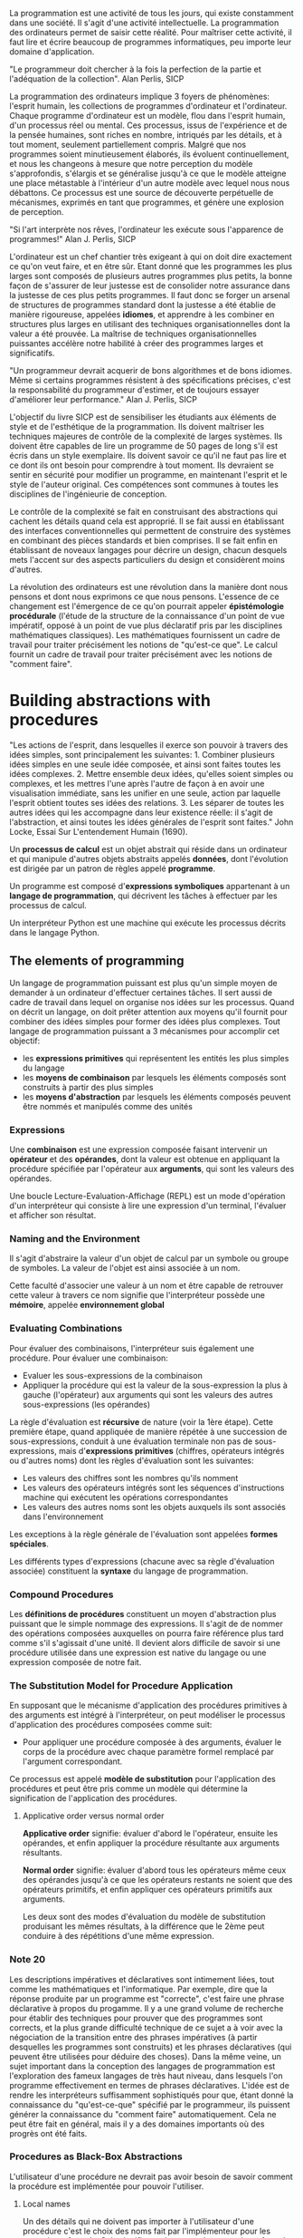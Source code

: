 La programmation  est une  activité de  tous les  jours, qui
existe  constamment  dans  une  société.   Il  s'agit  d'une
activité  intellectuelle. La  programmation des  ordinateurs
permet  de  saisir  cette  réalité.   Pour  maîtriser  cette
activité,  il faut  lire  et écrire  beaucoup de  programmes
informatiques, peu importe leur domaine d'application.

"Le programmeur doit chercher à  la fois la perfection de la
partie et l'adéquation de la collection". Alan Perlis, SICP

La  programmation  des  ordinateurs  implique  3  foyers  de
phénomènes: l'esprit  humain, les collections  de programmes
d'ordinateur et l'ordinateur.  Chaque programme d'ordinateur
est  un modèle,  flou dans  l'esprit humain,  d'un processus
réel ou mental.  Ces processus,  issus de l'expérience et de
la pensée humaines, sont riches en nombre, intriqués par les
détails, et à tout  moment, seulement partiellement compris.
Malgré  que nos  programmes soient  minutieusement élaborés,
ils évoluent continuellement, et nous les changeons à mesure
que notre  perception du modèle s'approfondis,  s'élargis et
se généralise  jusqu'à ce que  le modèle atteigne  une place
métastable à l'intérieur d'un  autre modèle avec lequel nous
nous débattons.   Ce processus est une  source de découverte
perpétuelle de mécanismes, exprimés  en tant que programmes,
et génère une explosion de perception.

"Si  l'art interprète  nos rêves,  l'ordinateur les  exécute
sous l'apparence de programmes!" Alan J. Perlis, SICP

L'ordinateur est  un chef  chantier très  exigeant à  qui on
doit  dire  exactement  ce  qu'on veut  faire,  et  en  être
sûr. Etant  donné que  les programmes  les plus  larges sont
composés  de plusieurs  autres  programmes  plus petits,  la
bonne façon de s'assurer de  leur justesse est de consolider
notre  assurance  dans  la   justesse  de  ces  plus  petits
programmes. Il faut donc se  forger un arsenal de structures
de programmes  standard dont  la justesse  a été  établie de
manière rigoureuse,  appelées *idiomes*, et apprendre  à les
combiner  en   structures  plus  larges  en   utilisant  des
techniques organisationnelles dont la  valeur a été prouvée.
La  maîtrise  de  techniques  organisationnelles  puissantes
accélère  notre habilité  à créer  des programmes  larges et
significatifs.

"Un programmeur  devrait acquerir de bons  algorithmes et de
bons idiomes.   Même si certains programmes  résistent à des
spécifications   précises,   c'est  la   responsabilité   du
programmeur  d'estimer, et  de toujours  essayer d'améliorer
leur performance." Alan J. Perlis, SICP

L'objectif du  livre SICP est de  sensibiliser les étudiants
aux   éléments   de  style   et   de   l'esthétique  de   la
programmation. Ils doivent maîtriser les techniques majeures
de contrôle de la complexité de larges systèmes. Ils doivent
être capables de lire un programme  de 50 pages de long s'il
est écris  dans un style  exemplaire. Ils doivent  savoir ce
qu'il  ne faut  pas  lire et  ce dont  ils  ont besoin  pour
comprendre  à  tout  moment.   Ils devraient  se  sentir  en
sécurité pour modifier un  programme, en maintenant l'esprit
et  le style  de  l'auteur original.   Ces compétences  sont
communes  à  toutes  les  disciplines  de  l'ingénieurie  de
conception.

Le contrôle  de la  complexité se  fait en  construisant des
abstractions  qui   cachent  les  détails  quand   cela  est
approprié. Il  se fait  aussi en établissant  des interfaces
conventionnelles qui  permettent de construire  des systèmes
en combinant des  pièces standards et bien  comprises. Il se
fait enfin  en établissant de noveaux  langages pour décrire
un  design, chacun  desquels mets  l'accent sur  des aspects
particuliers du design et considèrent moins d'autres.

La  révolution des  ordinateurs est  une révolution  dans la
manière dont nous pensons et dont nous exprimons ce que nous
pensons. L'essence  de ce  changement est l'émergence  de ce
qu'on pourrait appeler  *épistémologie procédurale* (l'étude
de  la  structure  de  la connaissance  d'un  point  de  vue
impératif, opposé à un point de vue plus déclaratif pris par
les disciplines mathématiques classiques). Les mathématiques
fournissent un cadre de travail pour traiter précisément les
notions de  "qu'est-ce que". Le  calcul fournit un  cadre de
travail  pour  traiter  précisément   avec  les  notions  de
"comment faire".


* Building abstractions with procedures

"Les  actions de  l'esprit,  dans lesquelles  il exerce  son
pouvoir à travers des idées simples, sont principalement les
suivantes: 1.  Combiner plusieurs idées simples en une seule
idée  composée,  et  ainsi  sont  faites  toutes  les  idées
complexes. 2.   Mettre ensemble deux idées,  qu'elles soient
simples ou complexes, et les  mettres l'une après l'autre de
façon  à  en avoir  une  visualisation  immédiate, sans  les
unifier en  une seule, action par  laquelle l'esprit obtient
toutes ses idées des relations. 3. Les séparer de toutes les
autres idées qui les  accompagne dans leur existence réelle:
il  s'agit  de  l'abstraction,  et ainsi  toutes  les  idées
générales de  l'esprit sont  faites." John Locke,  Essai Sur
L'entendement Humain (1690).

Un *processus  de calcul* est  un objet abstrait  qui réside
dans un ordinateur et qui manipule d'autres objets abstraits
appelés  *données*,  dont  l'évolution est  dirigée  par  un
patron de règles appelé *programme*.

Un   programme  est   composé  d'*expressions   symboliques*
appartenant à  un *langage de programmation*,  qui décrivent
les tâches à effectuer par les processus de calcul.

Un  interpréteur  Python est  une  machine  qui exécute  les
processus décrits dans le langage Python.

** The elements of programming

Un langage  de programmation puissant est  plus qu'un simple
moyen  de demander  à  un  ordinateur d'effectuer  certaines
tâches. Il  sert aussi  de cadre de  travail dans  lequel on
organise nos  idées sur les  processus.  Quand on  décrit un
langage, on  doit prêter attention aux  moyens qu'il fournit
pour combiner des  idées simples pour former  des idées plus
complexes.  Tout  langage  de  programmation  puissant  a  3
mécanismes pour accomplir cet objectif:
  
  + les  *expressions   primitives*  qui  représentent  les
   entités les plus simples du langage
  + les  *moyens de  combinaison* par lesquels  les éléments
    composés sont construits à partir des plus simples
  +  les  *moyens d'abstraction*  par lesquels  les éléments
     composés  peuvent être  nommés et  manipulés comme  des
     unités

*** Expressions

Une  *combinaison*  est   une  expression  composée  faisant
intervenir un *opérateur* et des *opérandes*, dont la valeur
est  obtenue  en  appliquant   la  procédure  spécifiée  par
l'opérateur  aux  *arguments*,  qui  sont  les  valeurs  des
opérandes.

Une boucle  Lecture-Evaluation-Affichage (REPL) est  un mode
d'opération  d'un  interpréteur  qui  consiste  à  lire  une
expression   d'un  terminal,   l'évaluer  et   afficher  son
résultat.

*** Naming and the Environment

Il s'agit d'abstraire la valeur  d'un objet de calcul par un
symbole  ou groupe  de symboles.  La valeur  de l'objet  est
ainsi associée à un nom.

Cette faculté d'associer une valeur à un nom et être capable
de  retrouver cette  valeur à  travers ce  nom signifie  que
l'interpréteur possède une *mémoire*, appelée *environnement
global*

*** Evaluating Combinations

Pour évaluer des combinaisons, l'interpréteur suis également
une procédure. Pour évaluer une combinaison:

  + Evaluer les sous-expressions de la combinaison
  +    Appliquer  la  procédure  qui est  la  valeur  de  la
      sous-expression  la plus  à  gauche (l'opérateur)  aux
      arguments   qui   sont    les   valeurs   des   autres
      sous-expressions (les opérandes)

La  règle d'évaluation  est *récursive*  de nature  (voir la
1ère  étape).   Cette  première étape,  quand  appliquée  de
manière  répétée  à   une  succession  de  sous-expressions,
conduit   à   une   évaluation    terminale   non   pas   de
sous-expressions, mais d'*expressions primitives* (chiffres,
opérateurs  intégrés  ou  d'autres  noms)  dont  les  règles
d'évaluation sont les suivantes:

  + Les valeurs des chiffres sont les nombres qu'ils nomment
  + Les valeurs des opérateurs intégrés sont les séquences
    d'instructions  machine qui  exécutent les  opérations
    correspondantes
  + Les valeurs des autres noms sont les objets auxquels ils
    sont associés dans l'environnement

Les  exceptions à  la  règle générale  de l'évaluation  sont
appelées *formes spéciales*.

Les différents  types d'expressions  (chacune avec  sa règle
d'évaluation associée)  constituent la *syntaxe*  du langage
de programmation.

*** Compound Procedures

Les  *définitions   de  procédures*  constituent   un  moyen
d'abstraction  plus  puissant  que  le  simple  nommage  des
expressions. Il s'agit de de nommer des opérations composées
auxquelles on  pourra faire  référence plus tard  comme s'il
s'agissait d'une unité. Il devient alors difficile de savoir
si une procédure utilisée dans  une expression est native du
langage ou une expression composée de notre fait.

*** The Substitution Model for Procedure Application

En supposant  que le mécanisme d'application  des procédures
primitives à des arguments  est intégré à l'interpréteur, on
peut  modéliser le  processus  d'application des  procédures
composées comme suit:

  + Pour  appliquer une procédure composée  à des arguments,
    évaluer le  corps de la procédure  avec chaque paramètre
    formel remplacé par l'argument correspondant.

Ce  processus  est  appelé  *modèle  de  substitution*  pour
l'application  des procédures  et  peut être  pris comme  un
modèle qui  détermine la signification de  l'application des
procédures.

**** Applicative order versus normal order

*Applicative   order*    signifie:   évaluer    d'abord   le
l'opérateur, ensuite  les opérandes,  et enfin  appliquer la
procédure résultante aux arguments résultants.

*Normal order* signifie: évaluer d'abord tous les opérateurs
même  ceux  des  opérandes  jusqu'à ce  que  les  opérateurs
restants ne  soient que  des opérateurs primitifs,  et enfin
appliquer ces opérateurs primitifs aux arguments.

Les  deux   sont  des   modes  d'évaluation  du   modèle  de
substitution produisant les mêmes résultats, à la différence
que  le 2ème  peut  conduire à  des  répétitions d'une  même
expression.

*** Note 20

Les descriptions impératives et déclaratives sont intimement
liées, tout  comme les mathématiques et  l'informatique. Par
exemple, dire que  la réponse produite par  un programme est
"correcte", c'est  faire une phrase déclarative  à propos du
progamme. Il y a une  grand volume de recherche pour établir
des  techniques   pour  prouver  que  des   programmes  sont
corrects, et la plus grande difficulté technique de ce sujet
a à  voir avec  la négociation de  la transition  entre des
phrases impératives (à partir desquelles les programmes sont
construits) et  les phrases  déclaratives (qui  peuvent être
utilisées pour déduire des choses).  Dans la même veine, un
sujet  important   dans  la   conception  des   langages  de
programmation est l'exploration des  fameux langages de très
haut niveau,  dans lesquels l'on programme  effectivement en
termes  de phrases  déclaratives. L'idée  est de  rendre les
interpréteurs  suffisamment  sophistiqués  pour  que,  étant
donné  la connaissance  du "qu'est-ce-que"  spécifié par  le
programmeur,  ils   puissent  générer  la   connaissance  du
"comment faire"  automatiquement. Cela ne peut  être fait en
général, mais il y a  des domaines importants où des progrès
ont été faits.

*** Procedures as Black-Box Abstractions

L'utilisateur d'une procédure ne devrait pas avoir besoin de
savoir  comment la  procédure est  implémentée pour  pouvoir
l'utiliser.

**** Local names

Un des détails  qui ne doivent pas  importer à l'utilisateur
d'une   procédure  c'est   le  choix   des  noms   fait  par
l'implémenteur pour  les paramètres formels.   Cela signifie
que les noms  des paramètres formels doivent  être locaux au
corps de la procédure.

Le  nom  d'un  paramètre  formel  de  procédure  est  appelé
*variable liée* (*bound variable*). On dit que la définition
de la  procédure *lie* (*binds*) ses  paramètres formels. Si
une variable  n'est pas  liée, on  dit qu'elle  est *libre*.
L'ensemble  des  expressions  pour  lesquelles  une  liaison
définis un nom est appelé *portée* (*scope*) de ce nom. Dans
la définition d'une procédure,  les variables liées définies
comme paramètres formels de la  procédure ont pour portée le
corps de la procédure.

**** Internal definitions and block structure

La définition  interne de  procédures auxiliaires  permet de
rendre  les procédures  complexes indépendantes  et d'éviter
d'éventuels conflits  de nom. La définition  d'une procédure
qui  embarque  les  définitions  de  procédures  auxiliaires
qu'elle  utilise possède  une *structure  de block*  (*block
structure*), et est  la solution la plus  simple au problème
d'empaquettage de  noms (*name-packaging*). La  structure de
block  permet   aussi  de  réaliser  la   *portée  lexicale*
(*lexical scoping*)  de variables, en rendant  les variables
liées de  la procédure de  plus haut niveau libres  dans les
procédures embarquées.

***** Note 28

Les définitions embarquées doivent aparaitre en permier dans
le corps de la procédure.

** Procedures and the Processes They Generate

Pour  devenir un  expert  programmeur, on  doit apprendre  à
visualiser  les processus  générés par  différents types  de
procédures.

Une procédure  est un patron pour  l'*évolution locale* d'un
processus de  calcul. Elle spécifie comment  chaque étape du
processus est construite par  dessus le processus précédent.
Il  est   difficile  d'émettre   des  déclarations   sur  le
comportement global d'un processus dont l'évolution locale a
été spécifiée  par une  procédure en  général, mais  on peut
décrire certains patrons typiques d'évolution de processus.

*** Linear Recursion and Iteration

Un  *processus  récursif*  est caractérisé  par  une  chaîne
d'opérations différées.   Lorsque la  longueur de  la chaîne
d'opérations différées et donc  la quantité d'informations à
stocker  croît linéairement  avec  la taille  du problème  à
résoudre,  tout  comme  le  nombre  d'étapes,  on  parle  de
*processus linéairement récursif*.

Un *processus  itératif* est caractérisé par  un nombre fini
et fixe  de *variables  d'état*, une  règle fixe  qui décrit
comment les variables  d'état devraient être mises  à jour à
mesure  que   le  processus   évolue  d'état  en   état,  et
éventuellement  un test  final qui  spécifie les  conditions
dans lesquelles le processus devrait s'arrêter. Un processus
itératif dont le nombre  d'étapes croît linéairement avec la
taille  du  problème   est  appelé  *processus  linéairement
itératif*.

Il faut  faire attention  à ne  pas confondre  une procédure
récursive et un processus  récursif. Une procédure récursive
est  une   procédure  dont  la  définition   fait  référence
(directement  ou  indirectement)  à  elle-même.   Une  telle
procédure peut  générer un  processus qui évolue  de manière
récursive  ou  itérative.

La raison qui fait qu'on puisse  confondre les 2 est que les
implémentations des langages courants,  sont faites de telle
sorte  que l'interprétation  de  n'importe quelle  procédure
récursive consomme une quantité de mémoire qui augmente avec
le  nombre d'appels  à la  procédure, même  si le  processus
généré est itératif  en principe. La conséquence  en est que
ces  langages ne  peuvent  décrire  les processus  itératifs
qu'en  terme  de formes  spéciales  pour  les opérations  de
boucles.

Une  implémentation  de  langage qui  exécute  un  processus
itératif  en espace  mémoire constant  même si  le processus
itératif  est   généré  par  une  procédure   récursive  est
appelée *tail-recursive*. Avec   un  pareil  langage,  les
itérations   peuvent  être   exprimées   en  utilisant   les
mécanismes ordinaires  d'appel de  procédures, de  sorte que
les  constructions d'itération  spéciales  ne soient  utiles
qu'en tant que sucres syntaxiques.

*** Tree Recursion

Un *processus  récursif en arbre* est  un processus récursif
dont la  procédure la  définissant est caractérisée  par une
double  référence  à elle-même  à  chaque  fois qu'elle  est
invoquée. L'évaluation de la  procédure se présente comme un
arbre qui  se divise en 2  branches à chaque niveau  sauf au
dernier.

En  général, le  nombre d'étapes  requises par  un processus
récursif  en arbre  sera proportionnel  au nombre  de noeuds
dans   l'arbre,  tandis   que   la   mémoire  requise   sera
proportionnelle à la profondeur maximale de l'arbre.

Ce type  de processus est  très souvent inefficient  à cause
par  exemple  de  redondances  de  calculs  (comme  dans  la
variante  "normal   order"  du  processus   d'évaluation  de
l'interpréteur),  mais généralement  facile à  spécifier car
résultant  souvent  d'une  interprétation  directe  dans  le
langage de programmation, de la  solution à un problème. Une
approche de solution au problème de la redondance de calculs
est de ranger  les valeurs déjà calculées dans  une table et
de  regarder  dedans  avant  chaque  nouveau  calcul.  Cette
stratégie est appelée *tabulation* ou *memoization*.

*** Orders of Growth

Les    ordres   de    grandeur    permettent   de    mesurer
approximativement  la quantité  de ressources  R(n) requises
par un processus pour un problème  de taille n.  La taille n
du  problème  est  une caractéristique  propre  du  problème
étudié  et les  ressources R(n)  peuvent être  le nombre  de
registres   de  stockage   internes   utilisés,  le   nombre
d'opérations machines élémentaires effectuées, etc.

On  dit R(n)  a un  ordre de  grandeur theta(f(n)):  *R(n) =
Theta(f(n))* s'il  existe des constantes positives  k1 et k2
indépendantes de n telles que:  *k1.f(n) <= R(n) <= k2.f(n)*
pour toute valeur de n suffisamment grande.

** Formulating Abstraction with Higher-Order Procedures

Les procédures  qui manipulent des procédures  sont appelées
*procédures  d'ordre supérieur*  (*higher-order procedures*)
et servent  à exprimer en  tant que concepts les  patrons de
programmation  qui peuvent  être  utilisés  avec un  certain
nombre de procédures différentes.

La  possibilité  de passer  des  fonctions  en paramètres  à
d'autres fonctions  constitue un indicateur important  de la
puissance d'un  langage de programmation car  cela permet de
construire  des procédures  génériques, s'appliquant  à tout
type de  problèmes, du  moment que ces  problèmes présentent
des caractéristiques similaires.

Une  fonction  numérique  donnée   peut  être  calculée  par
plusieurs procédures de calcul différents.

*** Constructing procedures using lambda

La forme  spéciale en  Lisp *lambda*  permet de  définir des
procédures triviales dans un  contexte de procédures d'ordre
supérieur, sans leur attribuer de nom.

**** Using let to create local variables

Pour inclure  des variables  locales dans une  procédure, on
peut définir une procédure  interne pour lier ces variables,
ou effectuer  un appel direct  à la procédure  interne ainsi
définie  de manière  anonyme  à l'aide  de *lambda*.   Cette
méthode  possède  une  forme  spéciale  appelée  *let*,  qui
contient  une liste  de  noms de  variables  associées à  la
valeur de l'expression qui les accompagne, suivie d'un corps
dans lequel les variables précédentes sont liées en tant que
variables locales.

Let permet de lier les variables le plus localement possible
à l'endroit où elles doivent être utilisées.

Les  valeurs des  variables  liées localement  par let  sont
calculées à  l'extérieur de l'expression let.   Cela devient
important  quand l'expression  qui fournit  la valeur  d'une
variable localement liée par  let utilise une variable ayant
le même  nom qu'une variable  précédemment liée par  le même
let. La  valeur utilisée pour la  variable dans l'expression
n'est pas celle qui a précédemment été associée par let.

*** Procedures as General Methods

Les procédures  d'ordre supérieur permettent  d'utiliser les
procédures pour  exprimer des méthodes générales  de calcul,
indépendamment des fonctions particulières impliquées.

*** Procedures as Returned Values

**** Abstraction and first-class procedures

Les programmeurs  experts savent  comment choisir  le niveau
d'abstraction  approprié  pour  leur  tâche.   Mais  il  est
important  d'être  capable  de   penser  en  termes  de  ces
abstractions, de façon  à être prêt à les  appliquer dans de
nouveaux  contextes.   L'importance des  procédures  d'ordre
supérieur  est   qu'elles  permettent  de   représenter  ces
abstractions  de  façon  explicite en  tant  qu'éléments  du
langage de programmation de façon  à ce qu'ils puissent être
considérés tout juste comme d'autres éléments de calcul.

En  général,  les  langages de  programmation  imposent  des
restrictions sur les façons dont les éléments de calcul sont
manipulés. Les éléments ayant  le moins de restrictions sont
réputés avoir  un *statut de première  classe* (*first-class
status*). Ces éléments:

  + Peuvent être nommés par des variables
  + Peuvent être passés en argument à des procédures
  + Peuvent  être  retournés   en  tant  que  résultats  de
   procédures
  + Peuvent être inclus dans des structures de données

Un  exemple  d'élément de  première  classe  en Python:  les
classes.

Un  exemple  d'élément  de  première  classe  en  Lisp:  les
procédures.

La faculté de  renvoyer des procédures en  tant que résultat
de l'application  d'une procédure à des  arguments nécessite
de  réserver du  stockage  pour les  variables libres  d'une
procédure,   même  quand   cette   procédure  ne   s'exécute
pas.  C'est   le  coût  d'implémentation  majeur   de  cette
décision.


* Building abstractions with data

** Introduction to data abstraction

La  faculté  de  combiner  les  types  primitifs  permet  de
raisonner  à un  niveau  d'abstraction plus  élevé qu'en  se
limitant à la manipulation directe des types primitifs.

De  facon  générale,  l'abstraction  rend  un  langage  plus
expressif.  Par exemple, si  on considère le langage naturel
écrit: il  est constitué  d'éléments primitifs que  sont les
lettres.   Le  système  d'écriture  fournit  des  moyens  de
combiner ces lettres pour former des mots, qui sont utilisés
pour  raisonner sur  des  concepts  compréhensibles par  nos
cerveaux.   Ces mots  sont ensuite  eux-mêmes utilisés  pour
construire  des  phrases,  qui  nous  élèvent  à  un  niveau
supérieur  d'abstraction  en  nous permettant  de  lier  les
concepts entre eux.

La faculté de combiner les données permet également d'isoler
la façon dont les données sont représentées de la façon dont
elles  sont  utilisées,  ce   qui  permet  une  plus  grande
modularité.   C'est  cette  méthodologie  de  conception  de
programmes qu'on appelle *abstraction de données*.

La facilité avec laquelle les données peuvent être combinées
constitue  un  indicateur  important de  la  puissance  d'un
langage de programmation, car  cela permet au programmeur de
ne pas  se soucier de  la structure interne des  données qui
vont être manipulées par son programme.

Il  existe   plusieurs  moyens   de  combiner   les  données
primitives  pour   donner  naissance  à  des   données  plus
abstraites,  en particulier  les procédures.   Une propriété
est d'une importance capitale pour les moyens de combinaison
des  données  que met  à  notre  disposition un  langage  de
programmation: la *clôture*, au  sens mathématique du terme,
i.e une  donnée composée obtenue  à partir de ce  moyen doit
pouvoir se composer par le même moyen avec une autre donnée.

Le pouvoir représentatif d'un  langage peut être augmenté en
y introduisant  les *expressions symboliques*, qui  sont des
données  dont  les  parties élémentaires  peuvent  être  des
symboles autres que des chiffres.

Il  y  a  plusieurs  façons dont  une  structure  de  donnée
particulière  peut  être  représentée en  terme  de  données
primitives.  Et le choix de  la représentation peut avoir un
impact siginificatif  sur le temps  de calcul et  la mémoire
nécessaire au processus qui manipule cette donnée.

De façon  générale, l'abstraction,  qu'elle soit  faite avec
des  procédures ou  avec  des données,  est nécessaire  pour
gérer  la  complexité d'un  programme  (en  le découpant  en
petits modules).

Dans  un même  programme,  il peut  arriver que  différentes
parties représentent la même donnée de façon différente.  Il
faut alors mettre en  place des *opérations génériques*, qui
sont  capables de  gérer plusieurs  représentations pour  le
même type de donnée.  Pour  maintenir la modularité d'un tel
programme,  il faut  alors appliquer  une technique  appelée
*programmation   dirigée  par   la  donnée*   (data-directed
programming), qui permet de mettre  au point de façon isolée
différentes représentations de la  donnée et de les combiner
ensuite de manière additive (sans modification).

Dans  la  méthodologie  de  l'abstraction  de  données,  les
programmes sont conçus  de manière à opérer  sur des données
abstraites (les  nombres rationnels  par exemple).   En même
temps, une  représentation concrète des données  est définie
de  manière indépendante  des programmes  qui utilisent  les
données, et  les interfaces entre ces  représentations et le
programme consommateur des données  peut être un ensemble de
procédures  appelées  *sélecteurs* et  *constructeurs*.   Ce
sont ces procédures qui  implémentent les données abstraites
en termes de représentation concrète.

*** pairs

Une *paire* est une structure de donnée composée qui fournit
un moyen simple d'implémenter de manière concrète une donnée
abstraite.   En lisp,  elle  est construite  à l'aide  d'une
procédure  primitive   appelée  *cons*.   En   Python,  elle
correspond  à un  *tuple* de  2  éléments.  En  Lisp, les  2
éléments sont sélectionnés par les procédures respectivement
appelées  *car* et  *cdr*. Une  paire peut  en contenir  une
autre  (la  procédure  cons   possède  la  propriété  de  la
clôture).  Les données objets construites à partir de paires
sont appelées *données structurées en liste*.

** Abstraction Barriers

En général,  l'idée derrière  l'abstraction par  les données
est  d'identifier pour  chaque  type de  donnée un  ensemble
basiques  d'opérations   à  partir  desquelles   toutes  les
manipulations de données de  ce type peuvent être exprimées,
et ainsi  n'utiliser que  ces opérations  lorsqu'on manipule
ces données.

L'abstraction par les données peut être visualisée comme une
pile  stratifiée, les  procédures définies  à chaque  strate
étant   les  interfaces   qui   définissent  les   barrières
d'abstraction  et  qui  connectent les  différentes  strates
entre elles.

** What Is Meant by Data ?

Une façon de la définir est: un ensemble de sélecteurs et de
constructeurs qui satisfont certaines conditions.

Cette définition  est formalisée par  Hoare dans ce  qui est
connu comme la méthode  des *modèles abstraits*. En général,
les  modèles  abstraits  définissent de  nouveaux  types  de
données en termes de types d'objets précédemments définis.

Cette façon de définir la  donnée fait qu'il est possible de
représenter  même  les  données  les plus  bas  niveau  sans
utiliser de  structures de  données à proprement  parler, du
moment qu'on  dispose de procédures basiques  satisfaisant à
certaines  conditions   qui  permettent  de   manipuler  ces
données.

** Hierarchical Data and the Closure Property

En général, une opération  permettant de combiner des objets
de données satisfait  la propriété de clôture  si les objets
obtenus  par combinaison  à l'aide  de cette  opération sont
eux-mêmes combinables en utilisant la même opération.

Cette  propriété  de  clôture  est  la  clé  du  pouvoir  de
n'importe quel moyen de combinaison car elle permet de créer
des *structures hiérarchiques* (structures faites de parties
contenant elles-mêmes des parties, etc.).

*** Representing Sequences

Une  des structures  les plus  utiles qu'on  peut construire
avec des  paires est la *séquence*  (une collection ordonnée
d'objets de données).

La  *liste chaînée*  est  une  implémentation directe  d'une
séquence. Elle  est construite par une  succession imbriquée
d'appels  à  la  procédure   permettant  de  construire  une
paire. Par exemple en Lisp:

#+BEGIN_SRC scheme
(cons 1
      (cons 2
            (cons 3
                  (cons 4 nil))))
#+END_SRC

**** List operations

Dans  leur implémentation  par  des  paires, les  opérations
communes effectuées  sur les séquences implémentées  en tant
que listes  sont: récupérer le  n-ième élément de  la liste,
calculer la longueur de  la liste, construire successivement
une liste  en même  temps qu'on  énumère les  éléments d'une
autre  liste  (allonger  une  liste  avec  les  éléments  de
l'autre).

**** Mapping over lists

*map*  est  une  opération  importante  et  très  utile  qui
consiste à  appliquer une  procédure à chaque  élément d'une
liste  et   de  renvoyer   la  liste  des   résultats  ainsi
obtenus. C'est une procédure d'un ordre supérieur.

*** Hierarchical Structures

La  représentation  des  séquences  en termes  de  liste  se
généralise naturellement pour représenter les séquences dont
les éléments peuvent être eux-mêmes des séquences.

Une façon de visualiser ce  type de structure est d'y penser
en terme  d'*arbre*: les  éléments de  la séquence  sont les
branches de l'arbre  et les éléments qui  sont eux-mêmes des
séquences sont des sous-arbres.

La *récursivité*  est un outil naturel  pour travailler avec
les structures en arbre, puisqu'on peut généralement réduire
les  opérations  sur  les  arbres en  opérations  sur  leurs
branches,  et  réduire  celles-ci   en  opérations  sur  les
branches des branches, etc jusqu'à atteindre les feuilles de
l'arbre.

Pour écrire des procédures récursives sur les arbres, il est
pratique de  disposer d'un  prédicat primitif  permettant de
tester si son argument est une paire.

**** Mapping over trees

Map associé  à la récursivité est  une abstraction puissante
pour travailler avec les arbres.

De  manière générale,  plusieurs opérations  sur les  arbres
peuvent être implémentées  par des combinaisons d'opérations
sur les séquences avec la récursivité.

*** Sequences as Conventional Interfaces

L'utilisation   d'*interfaces   conventionnelles*   est   un
puissant principe de conception  quand on travaille avec des
structures  de   données.  Cela  revient  à   organiser  les
programmes de telle sorte qu'ils se présentent comme un flux
d'un signal qui passe d'un processus à un autre.

**** Sequence Operations

Il est  possible de formuler des  applications de traitement
de données  conventionnelles en termes d'opérations  sur les
séquences.    Les   séquences  servent   donc   d'interfaces
conventionnelles  permettant  de  combiner  des  modules  de
traitement.

Quand on  représente uniformément les structures  de données
par  des  séquences,  on   réduit  les  dépendances  de  nos
programmes par rapport aux structures  de données à un petit
nombre d'opérations sur les séquences. Ce qui permet, en les
changeant,  de tester  des représentations  alternatives des
séquences, tout en laissant intacte  le design global de nos
programmes.

**** Nested Mappings

Le paradigme de la séquence  peut être utilisé pour exprimer
en  termes   de  procédures   plusieurs  calculs   qui  sont
communément exprimés à l'aide de boucles imbriquées.

Il est  commun de *maper*  et d'*accumuler* les  listes avec
*append*, on  peut donc généraliser cette  opération par une
abstraction sous forme de procédure appelée *flatmap*.

** Symbolic Data

Pour qu'un  langage aie un pouvoir  représentatif étendu, il
doit permettre  de travailler avec des  symboles arbitraires
comme données.

*** Quotation

La  *quotation*  permet  d'identifier   les  listes  et  les
symboles  qui  doivent  être  traités comme  des  objets  de
données plutôt  que comme  des expressions à  évaluer. C'est
une pratique qu'on retrouve dans le langage naturel.

Une  primitive utile  lorsqu'on  manipule  les symboles  est
celle permettant de  dire à partir de 2  symboles s'ils sont
identiques.

En  utilisant  cette  primitive,  on  peut  implémenter  une
procédure utile qui  permet, à partir d'un  symbole et d'une
liste, de  renvoyer la sous-liste  de la liste  qui commence
par la 1ère occurence du symbole, ou False si le symbole est
absent de la liste.




** Multiple representations for abstract data




*** Data Directed Programming and additivity

La stratégie consistant  à vérifier le type  d'une donnée et
appeler une procédure appropriée est appelée *dispatching on
type* (ou distribution  sur le type). C'est  une bonne façon
d'obtenir  de  la  modulatité, mais  elle  possède  quelques
faiblesses:
   
   + L'interface  générique a  une connaissance  globale sur
     l'ensemble des  représentations différentes,  donc pour
     rajouter  un nouveau  type,  il  faudrait modifier  les
     interfaces génériques pour  rajouter une clause prenant
     en compte la nouvelle représentation.
   
   + Même  si les  différentes représentations  peuvent être
     développées  isolément,  on   doit  s'assurer  que  les
     procédures n'ont pas les mêmes noms, donc les personnes
     implémentant  les différentes  représentations ont  une
     charge supplémentaire sur les épaules.

Ces 2  faiblesses relèvent de  la même propriété  pour cette
technique de  modularisation: elle n'est pas  *additive*. On
aimerait  posséder une  technique  permettant une  meilleure
modularisation, tout  en étant *additive*.   Cette technique
est   appelée  *data-directed   programming*  (programmation
dirigée  par   la  donnée),  et  consiste   à  disposer  les
procédures  génériques  et les  différentes  représentations
dans un tableau dont  les lignes représentent les procédures
générique  et les  colones les  différentes représentations.
L'intersection  entre   une  ligne  et  une   colonne  donne
l'implémentation de  la procédure générique située  en début
de la ligne pour la représentation située sur la colonne.

**** Message Passing

La  programmation dirigée  par  les données  est la  méthode
générique  approchée  par la  distribution  sur  le type  de
données. En effet cette  dernière décompose chaque opération
de  la table  de programmation  dirigée par  les données  en
lignes,  avec chaque  opération  générique représentant  une
ligne  dans la  table.   Une alternative  à cette  stratégie
d'implémentation est de décomposer  la table en colonnes et,
plutôt  que d'utiliser  des  *opérations intelligentes*  qui
distribuent les  données suivant leur type,  travailler avec
des *objets  de données intelligents* qui  se distribuent en
fonction  des  noms  des  opérations.   Pour  ce  faire,  on
représente  les objets  de  données par  des procédures  qui
prennent  en  entrée  le   nom  de  l'opération  requise  et
effectuent l'opération  indiquée. Ce style  de programmation
est  appelé *Message  Passing*  (passage  de message).   Une
limite de  ce style est  qu'il ne permet que  des procédures
génériques  à  un seul  argument  (celui  qui va  dispatcher
l'opération).

** Systems with generic operations

Jusqu'ici,  tout  ce  qu'on  a fait  c'est  étudier  comment
concevoir des systèmes dans lesquels les objets peuvent être
représentés de plus d'une façon. L'idée clé est de relier le
code  qui  spécifie  les  opérations  sur  les  données  aux
différentes   représentations  de   ces  données   à  l'aide
d'interfaces  génériques.   Dans   ce  chapitre,  il  s'agit
d'appliquer le  même principe  pour arriver à  la définition
d'opérations  qui sont  génériques non  seulement à  travers
différentes représentations mais  aussi à travers différents
types d'arguments.

*** Generic arithmetic operations


